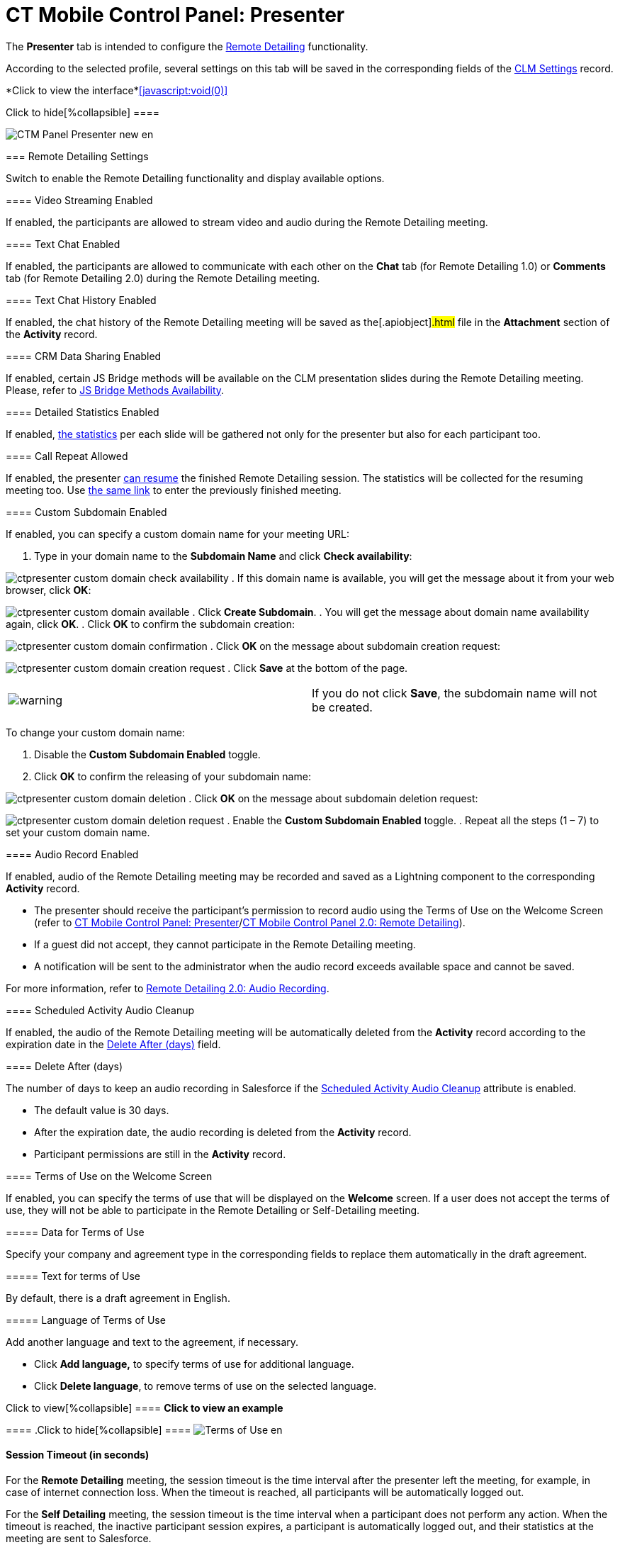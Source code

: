 = CT Mobile Control Panel: Presenter

//tag::kotlin[]

The *Presenter* tab is intended to configure the
xref:ctmobile:main/ct-presenter/the-remote-detailing-functionality/index.adoc[Remote Detailing]
functionality.

According to the selected profile, several settings on this tab will be
saved in the corresponding fields of the xref:clm-settings[CLM
Settings] record.

:toc: :toclevels: 2

*Click to view the interface*xref:javascript:void(0)[]

.Click to hide[%collapsible] ====

image:CTM_Panel_Presenter_new_en.png[]

====

[[h2_985373192]]
=== Remote Detailing Settings

Switch to enable the Remote Detailing functionality and display
available options.

[[h3_172954036]]
==== Video Streaming Enabled

If enabled, the participants are allowed to stream video and audio
during the Remote Detailing meeting.

[[h3_1970573228]]
==== Text Chat Enabled

If enabled, the participants are allowed to communicate with each other
on the *Chat* tab (for Remote Detailing 1.0) or *Comments* tab (for
Remote Detailing 2.0) during the Remote Detailing meeting.

[[h3_743522332]]
==== Text Chat History Enabled

If enabled, the chat history of the Remote Detailing meeting will be
saved as the[.apiobject]#.html# file in the *Attachment*
section of the *Activity* record.

[[h3_949497961]]
==== CRM Data Sharing Enabled

If enabled, certain JS Bridge methods will be available on the CLM
presentation slides during the Remote Detailing meeting. Please, refer
to xref:js-bridge-methods-availability[JS Bridge Methods
Availability].

[[h3_856955672]]
==== Detailed Statistics Enabled

If enabled, xref:remote-detailing-statistics[the statistics] per
each slide will be gathered not only for the presenter but also for each
participant too.

[[h3_341694305]]
==== Call Repeat Allowed

If enabled, the presenter
xref:remote-detailing-1-0-ui-for-presenter[can resume] the finished
Remote Detailing session. The statistics will be collected for the
resuming meeting too. Use
xref:remote-detailing-f-a-q#h2_106650128[the same link] to enter
the previously finished meeting.

[[h3_298754890]]
==== Custom Subdomain Enabled

If enabled, you can specify a custom domain name for your meeting URL:

. Type in your domain name to the *Subdomain Name* and click *Check
availability*:

image:ctpresenter-custom-domain-check-availability.png[]
. If this domain name is available, you will get the message about it
from your web browser, click *OK*:

image:ctpresenter-custom-domain-available.png[]
. Click *Create Subdomain*.
. You will get the message about domain name availability again, click
*OK*.
. Click *OK* to confirm the subdomain creation:

image:ctpresenter-custom-domain-confirmation.png[]
. Click *OK* on the message about subdomain creation request:

image:ctpresenter-custom-domain-creation-request.png[]
. Click *Save* at the bottom of the page.

[cols=",",]
|===
|image:warning.png[] |If you do
not click *Save*, the subdomain name will not be created.
|===

To change your custom domain name:

. Disable the *Custom Subdomain Enabled* toggle.
. Click *OK* to confirm the releasing of your subdomain name:

image:ctpresenter-custom-domain-deletion.png[]
. Click *OK* on the message about subdomain deletion request:

image:ctpresenter-custom-domain-deletion-request.png[]
. Enable the *Custom Subdomain Enabled* toggle.
. Repeat all the steps (1 – 7) to set your custom domain name.

[[h3_912321036]]
==== Audio Record Enabled

If enabled, audio of the Remote Detailing meeting may be recorded and
saved as a Lightning component to the corresponding *Activity* record.

* The presenter should receive the participant's permission to record
audio using the Terms of Use on the Welcome Screen (refer to
xref:ct-mobile-control-panel-presenter#h3_1019207818[CT Mobile
Control Panel:
Presenter]/xref:ct-mobile-control-panel-remote-detailing-new#h3_1019207818[CT
Mobile Control Panel 2.0: Remote Detailing]).
* If a guest did not accept, they cannot participate in the Remote
Detailing meeting.
* A notification will be sent to the administrator when the audio record
exceeds available space and cannot be saved.

For more information, refer
to xref:remote-detailing-2-0-audio-recording[Remote Detailing 2.0:
Audio Recording].

[[h3_1230065320]]
==== Scheduled Activity Audio Cleanup

If enabled, the audio of the Remote Detailing meeting will be
automatically deleted from the *Activity* record according to the
expiration date in the
xref:ct-mobile-control-panel-presenter#h3_1157844415[Delete After
(days)] field.

[[h3_1157844415]]
==== Delete After (days)

The number of days to keep an audio recording in Salesforce if the
xref:ct-mobile-control-panel-presenter#h3_1230065320[Scheduled
Activity Audio Cleanup] attribute is enabled.

* The default value is 30 days.
* After the expiration date, the audio recording is deleted from the
*Activity* record.
* Participant permissions are still in the *Activity* record.

[[h3_1019207818]]
==== Terms of Use on the Welcome Screen

If enabled, you can specify the terms of use that will be displayed on
the *Welcome* screen. If a user does not accept the terms of use,
they will not be able to participate in the Remote Detailing or
Self-Detailing meeting.



[[h4_1782060860]]
===== Data for Terms of Use

Specify your company and agreement type in the corresponding fields to
replace them automatically in the draft agreement.



[[h4_986969989]]
===== Text for terms of Use

By default, there is a draft agreement in English.



[[h4_826226552]]
===== Language of Terms of Use

Add another language and text to the agreement, if necessary.

* Click *Add language,* to specify terms of use for additional language.
* Click *Delete language*, to remove terms of use on the selected
language.

.Click to view[%collapsible] ==== *Click to view an example*
==== .Click to hide[%collapsible] ====
image:Terms-of-Use_en.png[]
====

[[h3_1123335710]]
==== Session Timeout (in seconds)

For the *Remote Detailing* meeting, the session timeout is the time
interval after the presenter left the meeting, for example, in case of
internet connection loss. When the timeout is reached, all participants
will be automatically logged out.

For the *Self Detailing* meeting, the session timeout is the time
interval when a participant does not perform any action. When the
timeout is reached, the inactive participant session expires, a
participant is automatically logged out, and their statistics at the
meeting are sent to Salesforce.

[[h3_201439959]]
==== Applications List Field

The field API name of the xref:clm-activity[Activity] object for
the Application IDs storing, for example,
[.apiobject]#ApplicationIds__c#.

* The field to store Application IDs should have the same API name on
any[.object]#Activity# object for the Remote Detailing or Self
Detailing session.
* The same field will be automatically entered for all available
profiles.

[[h3_1311451422]]
==== Link Field

The field API name of the xref:clm-activity[Activity] object for
the invite link storing, for example,[.object]#RDLink__c#.

* The field to store an invitation link should have the same API name on
any[.object]#Activity# object for the Remote Detailing or Self
Detailing session.
* The same field will be automatically entered for all available
profiles.

[[h3_608996078]]
==== Endpoint URL

Not applied since CT Mobile package v. 3.63.

Specify xref:remote-detailing-setup[the active site URL] for
logging in, viewing the CLM presentation, and collecting the statistics
of the CLM presentation via the Self Detailing functionality.

[[h3_868233337]]
==== Email Required Field

Available since CT Mobile package v. 3.66.

Enter the API name of a checkbox of the xref:clm-activity[Activity]
object, for example,[.apiobject]#IsRequiredEmail__c#. If
the checkbox is active, the participant should fill out an email on
xref:remote-detailing-2-0-ui-for-participants#h2_555694282[the
Welcome screen] to access the Remote Detailing meeting.

[[h3_193092178]]
==== Login URL

In the *Available* section, there are domains, for example, the instance
or community URL, that can be used to connect with the *Remote
Detailing* session. If several URLs are added in the *Selected* section,
the presenter should select the appropriate URL to launch the Remote
Detailing session.

[[h3_53846510]]
==== Self-Detailed User

Available since CT Mobile package v. 3.63.

To access the Self Detailing functionality:

. https://help.salesforce.com/articleView?id=000331470&mode=1&type=1[Create
the integration user].
. Click *Connect*.
. Authorize as the integration user in Salesforce.

All statistics for participants of the Self-Detailing meeting will now
be collected for the connected integration user.

[[h2_891805269]]
=== Refresh CLM-presentations

For the Self Detailing mode, click the *Refresh CLM-presentations*
button to send JSON files of appropriate CLM-presentations and specified
session timeout to the Customertimes server. Also, when the Self
Detailing meeting is finished, the participant's statistics will be sent
to Salesforce.



Select CLM presentations to send, for example, only active CLM
presentations or only available for the Remote Detailing session, click
the *Send data* button, wait for the confirmation, and click *Close*.

*Click to view the interface*xref:javascript:void(0)[]

.Click to hide[%collapsible] ====

image:Refresh_CLM_RD_en.png[]image:Refresh_CLM_RD_2_en.png[]

====
